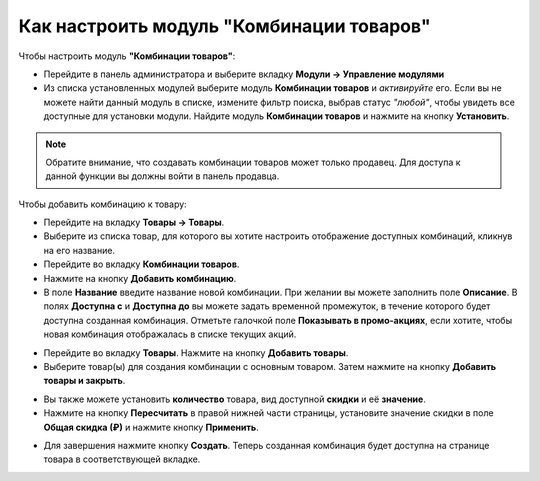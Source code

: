 **************************************
Как настроить модуль "Комбинации товаров"
**************************************

Чтобы настроить модуль **"Комбинации товаров"**:

*   Перейдите в панель администратора и выберите вкладку **Модули → Управление модулями**
*   Из списка установленных модулей выберите модуль **Комбинации товаров** и *активируйте* его. Если вы не можете найти данный модуль в списке, измените фильтр поиска, выбрав статус *"любой"*, чтобы увидеть все доступные для установки модули. Найдите модуль **Комбинации товаров** и нажмите на кнопку **Установить**.

.. note ::

  Обратите внимание, что создавать комбинации товаров может только продавец. Для доступа к данной функции вы должны войти в панель продавца.
  
Чтобы добавить комбинацию к товару:

*   Перейдите на вкладку **Товары → Товары**.
*   Выберите из списка товар, для которого вы хотите настроить отображение доступных комбинаций, кликнув на его название.
*   Перейдите во вкладку **Комбинации товаров**.
*   Нажмите на кнопку **Добавить комбинацию**.
*   В поле **Название** введите название новой комбинации. При желании вы можете заполнить поле **Описание**. В полях **Доступна с** и **Доступна до** вы можете задать временной промежуток, в течение которого будет доступна созданная комбинация. Отметьте галочкой поле **Показывать в промо-акциях**, если хотите, чтобы новая комбинация отображалась в списке текущих акций.

.. image:: https://user-images.githubusercontent.com/83867375/117882857-ce9dab00-b2bb-11eb-8c20-600d52aaf73f.png
	:align: center
	:alt: New combination

*   Перейдите во вкладку **Товары**. Нажмите на кнопку **Добавить товары**.
*   Выберите товар(ы) для создания комбинации с основным товаром. Затем нажмите на кнопку **Добавить товары и закрыть**.

.. image:: https://user-images.githubusercontent.com/83867375/117882947-e412d500-b2bb-11eb-9cd7-047de4802c00.png
	:align: center
	:alt: Add products

*   Вы также можете установить **количество** товара, вид доступной **скидки** и её **значение**.
*   Нажмите на кнопку **Пересчитать** в правой нижней части страницы, установите значение скидки в поле **Общая скидка (₽)** и нажмите кнопку **Применить**.

.. image:: https://user-images.githubusercontent.com/83867375/117882955-e7a65c00-b2bb-11eb-80e3-69d1800fa397.png
	:align: center
	:alt: Products tab

*  Для завершения нажмите кнопку **Создать**. Теперь созданная комбинация будет доступна на странице товара в соответствующей вкладке.

.. image:: https://user-images.githubusercontent.com/83867375/117882964-ea08b600-b2bb-11eb-9c6e-8955532c9821.png
	:align: center
	:alt: Final Result

